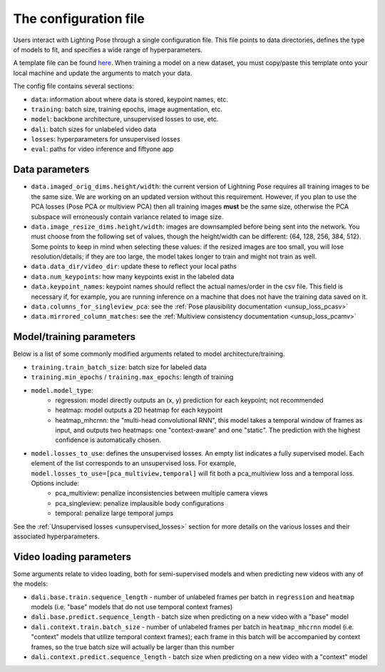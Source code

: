 .. _config_file:

######################
The configuration file
######################

Users interact with Lighting Pose through a single configuration file. This file points to data
directories, defines the type of models to fit, and specifies a wide range of hyperparameters.

A template file can be found
`here <https://github.com/danbider/lightning-pose/blob/main/scripts/configs/config_default.yaml>`_.
When training a model on a new dataset, you must copy/paste this template onto your local machine
and update the arguments to match your data.

The config file contains several sections:

* ``data``: information about where data is stored, keypoint names, etc.
* ``training``: batch size, training epochs, image augmentation, etc.
* ``model``: backbone architecture, unsupervised losses to use, etc.
* ``dali``: batch sizes for unlabeled video data
* ``losses``: hyperparameters for unsupervised losses
* ``eval``: paths for video inference and fiftyone app

Data parameters
===============

* ``data.imaged_orig_dims.height/width``: the current version of Lightning Pose requires all training images to be the same size. We are working on an updated version without this requirement. However, if you plan to use the PCA losses (Pose PCA or multiview PCA) then all training images **must** be the same size, otherwise the PCA subspace will erroneously contain variance related to image size.

* ``data.image_resize_dims.height/width``: images are downsampled before being sent into the network. You must choose from the following set of values, though the height/width can be different: {64, 128, 256, 384, 512}. Some points to keep in mind when selecting these values: if the resized images are too small, you will lose resolution/details; if they are too large, the model takes longer to train and might not train as well.

* ``data.data_dir/video_dir``: update these to reflect your local paths

* ``data.num_keypoints``: how many keypoints exist in the labeled data

* ``data.keypoint_names``: keypoint names should reflect the actual names/order in the csv file. This field is necessary if, for example, you are running inference on a machine that does not have the training data saved on it.

* ``data.columns_for_singleview_pca``: see the :ref:`Pose plausibility documentation <unsup_loss_pcasv>`

* ``data.mirrored_column_matches``: see the :ref:`Multiview consistency documentation <unsup_loss_pcamv>`


Model/training parameters
=========================

Below is a list of some commonly modified arguments related to model architecture/training.

* ``training.train_batch_size``: batch size for labeled data
* ``training.min_epochs`` / ``training.max_epochs``: length of training
* ``model.model_type``:
    * regression: model directly outputs an (x, y) prediction for each keypoint; not recommended
    * heatmap: model outputs a 2D heatmap for each keypoint
    * heatmap_mhcrnn: the "multi-head convolutional RNN", this model takes a temporal window of frames as input, and outputs two heatmaps: one "context-aware" and one "static". The prediction with the highest confidence is automatically chosen.
* ``model.losses_to_use``: defines the unsupervised losses. An empty list indicates a fully supervised model. Each element of the list corresponds to an unsupervised loss. For example, ``model.losses_to_use=[pca_multiview,temporal]`` will fit both a pca_multiview loss and a temporal loss. Options include:
    * pca_multiview: penalize inconsistencies between multiple camera views
    * pca_singleview: penalize implausible body configurations
    * temporal: penalize large temporal jumps

See the :ref:`Unsupervised losses <unsupervised_losses>` section for more details on the various
losses and their associated hyperparameters.


Video loading parameters
========================

Some arguments relate to video loading, both for semi-supervised models and when predicting new
videos with any of the models:

* ``dali.base.train.sequence_length`` - number of unlabeled frames per batch in ``regression`` and ``heatmap`` models (i.e. "base" models that do not use temporal context frames)
* ``dali.base.predict.sequence_length`` - batch size when predicting on a new video with a "base" model
* ``dali.context.train.batch_size`` - number of unlabeled frames per batch in ``heatmap_mhcrnn`` model (i.e. "context" models that utilize temporal context frames); each frame in this batch will be accompanied by context frames, so the true batch size will actually be larger than this number
* ``dali.context.predict.sequence_length`` - batch size when predicting on a new video with a "context" model
